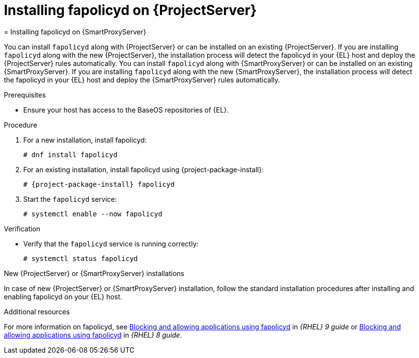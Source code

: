[id="installing-fapolicyd-on-server_{context}"]
ifeval::["{context}" == "{project-context}"]
= Installing fapolicyd on {ProjectServer}
endif::[]
ifeval::["{context}" == "{smart-proxy-context}"]
= Installing fapolicyd on {SmartProxyServer}
endif::[]

ifeval::["{context}" == "{project-context}"]
You can install `fapolicyd` along with {ProjectServer} or can be installed on an existing {ProjectServer}.
If you are installing `fapolicyd` along with the new {ProjectServer}, the installation process will detect the fapolicyd in your {EL} host and deploy the {ProjectServer} rules automatically.
endif::[]
ifeval::["{context}" == "{smart-proxy-context}"]
You can install `fapolicyd` along with {SmartProxyServer} or can be installed on an existing {SmartProxyServer}.
If you are installing `fapolicyd` along with the new {SmartProxyServer}, the installation process will detect the fapolicyd in your {EL} host and deploy the {SmartProxyServer} rules automatically.
endif::[]

.Prerequisites
* Ensure your host has access to the BaseOS repositories of {EL}.

.Procedure
. For a new installation, install fapolicyd:
+
[options="nowrap" subs="+quotes,attributes"]
----
# dnf install fapolicyd
----
. For an existing installation, install fapolicyd using {project-package-install}:
+
[options="nowrap" subs="+quotes,attributes"]
----
# {project-package-install} fapolicyd
----
. Start the `fapolicyd` service:
+
[options="nowrap" subs="+quotes,attributes"]
----
# systemctl enable --now fapolicyd
----

.Verification
* Verify that the `fapolicyd` service is running correctly:
+
[options="nowrap" subs="+quotes"]
----
# systemctl status fapolicyd
----

.New {ProjectServer} or {SmartProxyServer} installations
In case of new {ProjectServer} or {SmartProxyServer} installation, follow the standard installation procedures after installing and enabling fapolicyd on your {EL} host.

.Additional resources
For more information on fapolicyd, see https://access.redhat.com/documentation/en-us/red_hat_enterprise_linux/9/html/security_hardening/assembly_blocking-and-allowing-applications-using-fapolicyd_security-hardening[Blocking and allowing applications using fapolicyd] in _{RHEL} 9 guide_ or https://access.redhat.com/documentation/en-us/red_hat_enterprise_linux/8/html/security_hardening/assembly_blocking-and-allowing-applications-using-fapolicyd_security-hardening[Blocking and allowing applications using fapolicyd] in _{RHEL} 8 guide_.
